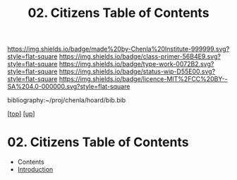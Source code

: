 #   -*- mode: org; fill-column: 60 -*-

#+TITLE: 02. Citizens Table of Contents
#+STARTUP: showall
#+TOC: headlines 4
#+PROPERTY: filename

[[https://img.shields.io/badge/made%20by-Chenla%20Institute-999999.svg?style=flat-square]] 
[[https://img.shields.io/badge/class-primer-56B4E9.svg?style=flat-square]]
[[https://img.shields.io/badge/type-work-0072B2.svg?style=flat-square]]
[[https://img.shields.io/badge/status-wip-D55E00.svg?style=flat-square]]
[[https://img.shields.io/badge/licence-MIT%2FCC%20BY--SA%204.0-000000.svg?style=flat-square]]

bibliography:~/proj/chenla/hoard/bib.bib

[[[../../index.org][top]]] [[[../index.org][up]]]

* 02. Citizens Table of Contents
:PROPERTIES:
:CUSTOM_ID:
:Name:     /home/deerpig/proj/chenla/warp/05/02/index.org
:Created:  2018-03-31T19:06@Prek Leap (11.642600N-104.919210W)
:ID:       27d6c1cd-9319-4e06-9fad-5358bcf6842f
:VER:      575770060.502844557
:GEO:      48P-491193-1287029-15
:BXID:     proj:KKW8-3677
:Class:    primer
:Type:     work
:Status:   wip
:Licence:  MIT/CC BY-SA 4.0
:END:

  - Contents
  - [[./intro.org][Introduction]]

